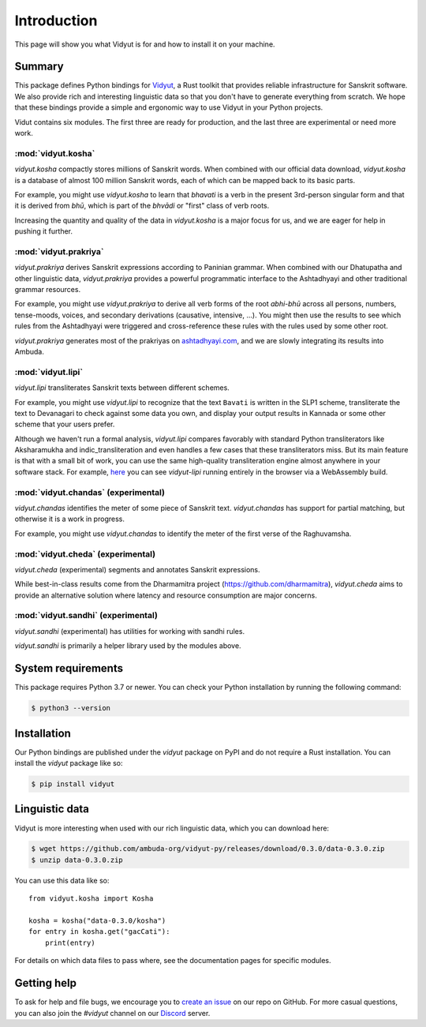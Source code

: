 Introduction
============

This page will show you what Vidyut is for and how to install it on your machine.

Summary
-------

This package defines Python bindings for `Vidyut`_, a Rust toolkit that provides reliable
infrastructure for Sanskrit software. We also provide rich and interesting linguistic data
so that you don't have to generate everything from scratch. We hope that these bindings provide
a simple and ergonomic way to use Vidyut in your Python projects.

Vidut contains six modules. The first three are ready for production, and the last three are
experimental or need more work.

.. _Vidyut: https://github.com/ambuda-org/vidyut


:mod:`vidyut.kosha`
~~~~~~~~~~~~~~~~~~~

`vidyut.kosha` compactly stores millions of Sanskrit words. When combined with our official
data download, `vidyut.kosha` is a database of almost 100 million Sanskrit words, each of
which can be mapped back to its basic parts.

For example, you might use `vidyut.kosha` to learn that *bhavati* is a verb in the present
3rd-person singular form and that it is derived from *bhū*, which is part of the *bhvādi*
or "first" class of verb roots.

Increasing the quantity and quality of the data in `vidyut.kosha` is a major focus for us,
and we are eager for help in pushing it further.


:mod:`vidyut.prakriya`
~~~~~~~~~~~~~~~~~~~~~~

`vidyut.prakriya` derives Sanskrit expressions according to Paninian grammar. When combined
with our Dhatupatha and other linguistic data, `vidyut.prakriya` provides a powerful programmatic
interface to the Ashtadhyayi and other traditional grammar resources.

For example, you might use `vidyut.prakriya` to derive all verb forms of the root *abhi-bhū*
across all persons, numbers, tense-moods, voices, and secondary derivations (causative,
intensive, ...). You might then use the results to see which rules from the Ashtadhyayi were
triggered and cross-reference these rules with the rules used by some other root.

`vidyut.prakriya` generates most of the prakriyas on `ashtadhyayi.com`_, and we are slowly
integrating its results into Ambuda.

.. _`ashtadhyayi.com`: https://ashtadhyayi.com


:mod:`vidyut.lipi`
~~~~~~~~~~~~~~~~~~

`vidyut.lipi` transliterates Sanskrit texts between different schemes.

For example, you might use `vidyut.lipi` to recognize that the text ``Bavati`` is written
in the SLP1 scheme, transliterate the text to Devanagari to check against some data you own,
and display your output results in Kannada or some other scheme that your users prefer.

Although we haven't run a formal analysis, `vidyut.lipi` compares favorably with standard
Python transliterators like Aksharamukha and indic_transliteration and even handles a few
cases that these transliterators miss. But its main feature is that with a small bit of
work, you can use the same high-quality transliteration engine almost anywhere in your
software stack. For example, `here`_ you can see `vidyut-lipi` running entirely in the
browser via a WebAssembly build.

.. _here: https://ambuda-org.github.io/vidyut-lipi/


:mod:`vidyut.chandas` (experimental)
~~~~~~~~~~~~~~~~~~~~~~~~~~~~~~~~~~~~

`vidyut.chandas` identifies the meter of some piece of Sanskrit text. `vidyut.chandas`
has support for partial matching, but otherwise it is a work in progress.

For example, you might use `vidyut.chandas` to identify the meter of the first verse of
the Raghuvamsha.


:mod:`vidyut.cheda` (experimental)
~~~~~~~~~~~~~~~~~~~~~~~~~~~~~~~~~~

`vidyut.cheda` (experimental) segments and annotates Sanskrit expressions.

While best-in-class results come from the Dharmamitra project (https://github.com/dharmamitra),
`vidyut.cheda` aims to provide an alternative solution where latency and resource consumption
are major concerns.


:mod:`vidyut.sandhi` (experimental)
~~~~~~~~~~~~~~~~~~~~~~~~~~~~~~~~~~~

`vidyut.sandhi` (experimental) has utilities for working with sandhi rules.

`vidyut.sandhi` is primarily a helper library used by the modules above.


System requirements
-------------------

This package requires Python 3.7 or newer. You can check your Python
installation by running the following command:

.. code-block:: text

    $ python3 --version


Installation
------------

Our Python bindings are published under the `vidyut` package on PyPI and do not
require a Rust installation. You can install the `vidyut` package like so:

.. code-block:: text

    $ pip install vidyut


Linguistic data
---------------

Vidyut is more interesting when used with our rich linguistic data, which you
can download here:

.. code-block:: text

    $ wget https://github.com/ambuda-org/vidyut-py/releases/download/0.3.0/data-0.3.0.zip
    $ unzip data-0.3.0.zip

You can use this data like so::

    from vidyut.kosha import Kosha

    kosha = kosha("data-0.3.0/kosha")
    for entry in kosha.get("gacCati"):
        print(entry)

For details on which data files to pass where, see the documentation pages for
specific modules.


Getting help
------------

To ask for help and file bugs, we encourage you to `create an issue`_ on our
repo on GitHub. For more casual questions, you can also join the `#vidyut` channel
on our `Discord`_ server.

.. _`create an issue`: https://github.com/ambuda-org/vidyut/issues
.. _Discord: https://discord.gg/7rGdTyWY7Z
